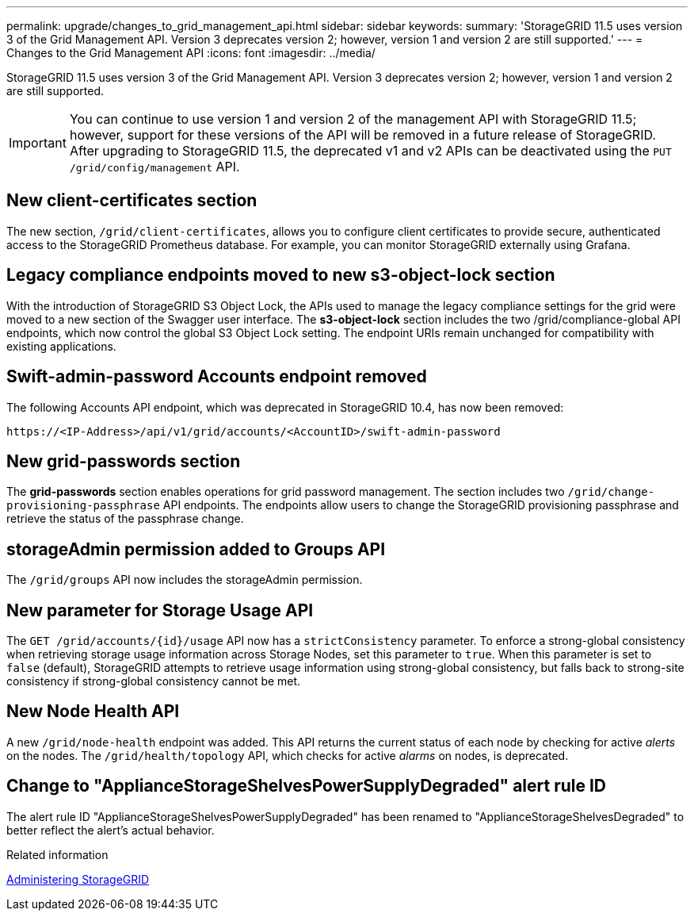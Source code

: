 ---
permalink: upgrade/changes_to_grid_management_api.html
sidebar: sidebar
keywords:
summary: 'StorageGRID 11.5 uses version 3 of the Grid Management API. Version 3 deprecates version 2; however, version 1 and version 2 are still supported.'
---
= Changes to the Grid Management API
:icons: font
:imagesdir: ../media/

[.lead]
StorageGRID 11.5 uses version 3 of the Grid Management API. Version 3 deprecates version 2; however, version 1 and version 2 are still supported.

IMPORTANT: You can continue to use version 1 and version 2 of the management API with StorageGRID 11.5; however, support for these versions of the API will be removed in a future release of StorageGRID. After upgrading to StorageGRID 11.5, the deprecated v1 and v2 APIs can be deactivated using the `PUT /grid/config/management` API.

== New client-certificates section

The new section, `/grid/client-certificates`, allows you to configure client certificates to provide secure, authenticated access to the StorageGRID Prometheus database. For example, you can monitor StorageGRID externally using Grafana.

== Legacy compliance endpoints moved to new s3-object-lock section

With the introduction of StorageGRID S3 Object Lock, the APIs used to manage the legacy compliance settings for the grid were moved to a new section of the Swagger user interface. The *s3-object-lock* section includes the two /grid/compliance-global API endpoints, which now control the global S3 Object Lock setting. The endpoint URIs remain unchanged for compatibility with existing applications.

== Swift-admin-password Accounts endpoint removed

The following Accounts API endpoint, which was deprecated in StorageGRID 10.4, has now been removed:

----
https://<IP-Address>/api/v1/grid/accounts/<AccountID>/swift-admin-password
----
== New grid-passwords section

The *grid-passwords* section enables operations for grid password management. The section includes two `/grid/change-provisioning-passphrase` API endpoints. The endpoints allow users to change the StorageGRID provisioning passphrase and retrieve the status of the passphrase change.

== storageAdmin permission added to Groups API

The `/grid/groups` API now includes the storageAdmin permission.

== New parameter for Storage Usage API

The `+GET /grid/accounts/{id}/usage+` API now has a `strictConsistency` parameter. To enforce a strong-global consistency when retrieving storage usage information across Storage Nodes, set this parameter to `true`. When this parameter is set to `false` (default), StorageGRID attempts to retrieve usage information using strong-global consistency, but falls back to strong-site consistency if strong-global consistency cannot be met.

== New Node Health API

A new `/grid/node-health` endpoint was added. This API returns the current status of each node by checking for active _alerts_ on the nodes. The `/grid/health/topology` API, which checks for active _alarms_ on nodes, is deprecated.

== Change to "ApplianceStorageShelvesPowerSupplyDegraded" alert rule ID

The alert rule ID "ApplianceStorageShelvesPowerSupplyDegraded" has been renamed to "ApplianceStorageShelvesDegraded" to better reflect the alert's actual behavior.

.Related information

http://docs.netapp.com/sgws-115/topic/com.netapp.doc.sg-admin/home.html[Administering StorageGRID]
